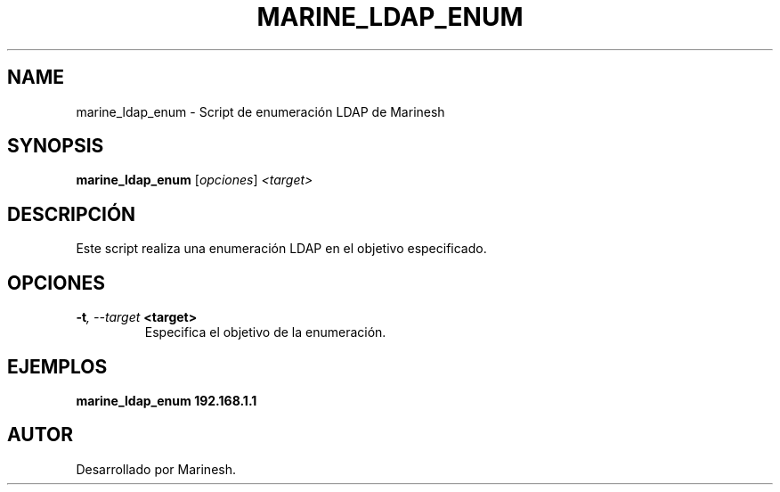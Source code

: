 .TH MARINE_LDAP_ENUM 1 "July 2024" "Version 1.0" "User Commands"
.SH NAME
marine_ldap_enum \- Script de enumeración LDAP de Marinesh
.SH SYNOPSIS
.B marine_ldap_enum
.RI [ opciones ] " <target>"
.SH DESCRIPCIÓN
Este script realiza una enumeración LDAP en el objetivo especificado.

.SH OPCIONES
.TP
.BI \-t ", \--target" " <target>"
Especifica el objetivo de la enumeración.

.SH EJEMPLOS
.B
marine_ldap_enum 192.168.1.1

.SH AUTOR
Desarrollado por Marinesh.
